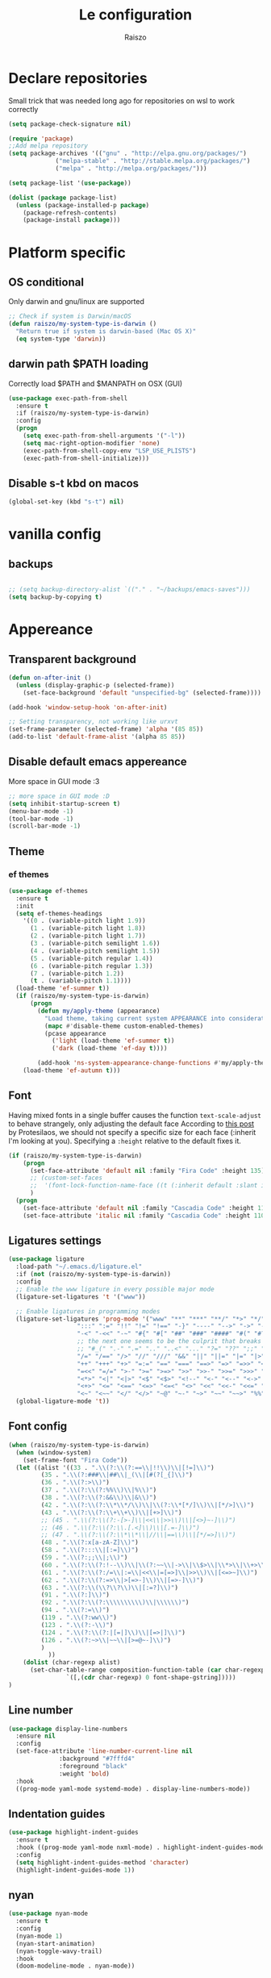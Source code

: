 #+TITLE: Le configuration
#+Author: Raiszo
#+STARTUP: indent

* Declare repositories
Small trick that was needed long ago for repositories on wsl to work correctly
#+begin_src emacs-lisp
(setq package-check-signature nil)
#+end_src


#+begin_src emacs-lisp
(require 'package)
;;Add melpa repository
(setq package-archives '(("gnu" . "http://elpa.gnu.org/packages/")
			 ("melpa-stable" . "http://stable.melpa.org/packages/")
			 ("melpa" . "http://melpa.org/packages/")))

(setq package-list '(use-package))

(dolist (package package-list)
  (unless (package-installed-p package)
    (package-refresh-contents)
    (package-install package)))
#+end_src

* Platform specific
** OS conditional
Only darwin and gnu/linux are supported
#+begin_src emacs-lisp
;; Check if system is Darwin/macOS
(defun raiszo/my-system-type-is-darwin ()
  "Return true if system is darwin-based (Mac OS X)"
  (eq system-type 'darwin))
#+end_src
** darwin path $PATH loading
Correctly load $PATH and $MANPATH on OSX (GUI)
#+begin_src emacs-lisp
(use-package exec-path-from-shell
  :ensure t
  :if (raiszo/my-system-type-is-darwin)
  :config
  (progn
    (setq exec-path-from-shell-arguments '("-l"))
    (setq mac-right-option-modifier 'none)
    (exec-path-from-shell-copy-env "LSP_USE_PLISTS")
    (exec-path-from-shell-initialize)))
#+end_src
** Disable s-t kbd on macos
#+begin_src emacs-lisp
(global-set-key (kbd "s-t") nil)
#+end_src
* vanilla config
** backups
#+begin_src emacs-lisp

;; (setq backup-directory-alist `(("." . "~/backups/emacs-saves")))
(setq backup-by-copying t)

#+end_src
* Appereance
** Transparent background
#+begin_src emacs-lisp
  (defun on-after-init ()
    (unless (display-graphic-p (selected-frame))
      (set-face-background 'default "unspecified-bg" (selected-frame))))

  (add-hook 'window-setup-hook 'on-after-init)

  ;; Setting transparency, not working like urxvt
  (set-frame-parameter (selected-frame) 'alpha '(85 85))
  (add-to-list 'default-frame-alist '(alpha 85 85))
#+end_src

** Disable default emacs appereance
More space in GUI mode :3
#+begin_src emacs-lisp
  ;; more space in GUI mode :D
  (setq inhibit-startup-screen t)
  (menu-bar-mode -1)
  (tool-bar-mode -1)
  (scroll-bar-mode -1)
#+end_src

** Theme
*** ef themes
#+begin_src emacs-lisp
(use-package ef-themes
  :ensure t
  :init
  (setq ef-themes-headings
	'((0 . (variable-pitch light 1.9))
	  (1 . (variable-pitch light 1.8))
	  (2 . (variable-pitch light 1.7))
	  (3 . (variable-pitch semilight 1.6))
	  (4 . (variable-pitch semilight 1.5))
	  (5 . (variable-pitch regular 1.4))
	  (6 . (variable-pitch regular 1.3))
	  (7 . (variable-pitch 1.2))
	  (t . (variable-pitch 1.1))))
  (load-theme 'ef-summer t))
  (if (raiszo/my-system-type-is-darwin)
      (progn
        (defun my/apply-theme (appearance)
          "Load theme, taking current system APPEARANCE into consideration."
          (mapc #'disable-theme custom-enabled-themes)
          (pcase appearance
            ('light (load-theme 'ef-summer t))
            ('dark (load-theme 'ef-day t))))

        (add-hook 'ns-system-appearance-change-functions #'my/apply-theme))
    (load-theme 'ef-autumn t)))
#+end_src
*** COMMENT doom themes
#+begin_src emacs-lisp
(use-package doom-themes
  :ensure t
  :init
  ;; (load-theme 'doom-solarized-light t)
  ;; (load-theme 'doom-dracula t)
  (setq doom-themes-enable-bold t)
  (setq doom-themes-enable-italic t)
  :config
  (progn
    ;; (doom-themes-treemacs-config)
    (doom-themes-org-config)))
#+end_src
** Font
Having mixed fonts in a single buffer causes the function ~text-scale-adjust~ to behave strangely, only adjusting the default face
According to [[https://protesilaos.com/codelog/2020-09-05-emacs-note-mixed-font-heights/][this post]] by Protesilaos, we should not specify a specific size for each face (:inherit I'm looking at you).
Specifying a ~:height~ relative to the default fixes it.
#+begin_src emacs-lisp
(if (raiszo/my-system-type-is-darwin)
    (progn
      (set-face-attribute 'default nil :family "Fira Code" :height 135)
      ;; (custom-set-faces
      ;;  '(font-lock-function-name-face ((t (:inherit default :slant italic :font "Fira Code iScript" :height 1.0)))))
      )
  (progn
    (set-face-attribute 'default nil :family "Cascadia Code" :height 110)
    (set-face-attribute 'italic nil :family "Cascadia Code" :height 110 :slant 'italic :underline nil)))

#+end_src

** Ligatures settings
#+begin_src emacs-lisp
  (use-package ligature
    :load-path "~/.emacs.d/ligature.el"
    :if (not (raiszo/my-system-type-is-darwin))
    :config
    ;; Enable the www ligature in every possible major mode
    (ligature-set-ligatures 't '("www"))

    ;; Enable ligatures in programming modes
    (ligature-set-ligatures 'prog-mode '("www" "**" "***" "**/" "*>" "*/" "\\\\" "\\\\\\" "{-" "::"
					 ":::" ":=" "!!" "!=" "!==" "-}" "----" "-->" "->" "->>"
					 "-<" "-<<" "-~" "#{" "#[" "##" "###" "####" "#(" "#?" "#_"
					 ;; the next one seems to be the culprit that breaks in python with lsp+doom-modeline
					 ;; "#_(" ".-" ".=" ".." "..<" "..." "?=" "??" ";;" "/*" "/**"
					 "/=" "/==" "/>" "//" "///" "&&" "||" "||=" "|=" "|>" "^=" "$>"
					 "++" "+++" "+>" "=:=" "==" "===" "==>" "=>" "=>>" "<="
					 "=<<" "=/=" ">-" ">=" ">=>" ">>" ">>-" ">>=" ">>>" "<*"
					 "<*>" "<|" "<|>" "<$" "<$>" "<!--" "<-" "<--" "<->" "<+"
					 "<+>" "<=" "<==" "<=>" "<=<" "<>" "<<" "<<-" "<<=" "<<<"
					 "<~" "<~~" "</" "</>" "~@" "~-" "~>" "~~" "~~>" "%%"))
    (global-ligature-mode 't))
#+end_src
** Font config
#+begin_src emacs-lisp
(when (raiszo/my-system-type-is-darwin)
  (when (window-system)
    (set-frame-font "Fira Code"))
  (let ((alist '((33 . ".\\(?:\\(?:==\\|!!\\)\\|[!=]\\)")
		 (35 . ".\\(?:###\\|##\\|_(\\|[#(?[_{]\\)")
		 (36 . ".\\(?:>\\)")
		 (37 . ".\\(?:\\(?:%%\\)\\|%\\)")
		 (38 . ".\\(?:\\(?:&&\\)\\|&\\)")
		 (42 . ".\\(?:\\(?:\\*\\*/\\)\\|\\(?:\\*[*/]\\)\\|[*/>]\\)")
		 (43 . ".\\(?:\\(?:\\+\\+\\)\\|[+>]\\)")
		 ;; (45 . ".\\(?:\\(?:-[>-]\\|<<\\|>>\\)\\|[<>}~-]\\)")
		 ;; (46 . ".\\(?:\\(?:\\.[.<]\\)\\|[.=-]\\)")
		 ;; (47 . ".\\(?:\\(?:\\*\\*\\|//\\|==\\)\\|[*/=>]\\)")
		 (48 . ".\\(?:x[a-zA-Z]\\)")
		 (58 . ".\\(?:::\\|[:=]\\)")
		 (59 . ".\\(?:;;\\|;\\)")
		 (60 . ".\\(?:\\(?:!--\\)\\|\\(?:~~\\|->\\|\\$>\\|\\*>\\|\\+>\\|--\\|<[<=-]\\|=[<=>]\\||>\\)\\|[*$+~/<=>|-]\\)")
		 (61 . ".\\(?:\\(?:/=\\|:=\\|<<\\|=[=>]\\|>>\\)\\|[<=>~]\\)")
		 (62 . ".\\(?:\\(?:=>\\|>[=>-]\\)\\|[=>-]\\)")
		 (63 . ".\\(?:\\(\\?\\?\\)\\|[:=?]\\)")
		 (91 . ".\\(?:]\\)")
		 (92 . ".\\(?:\\(?:\\\\\\\\\\)\\|\\\\\\)")
		 (94 . ".\\(?:=\\)")
		 (119 . ".\\(?:ww\\)")
		 (123 . ".\\(?:-\\)")
		 (124 . ".\\(?:\\(?:|[=|]\\)\\|[=>|]\\)")
		 (126 . ".\\(?:~>\\|~~\\|[>=@~-]\\)")
		 )
	       ))
    (dolist (char-regexp alist)
      (set-char-table-range composition-function-table (car char-regexp)
			    `([,(cdr char-regexp) 0 font-shape-gstring]))))
)
#+end_src

** Line number
#+begin_src emacs-lisp
(use-package display-line-numbers
  :ensure nil
  :config
  (set-face-attribute 'line-number-current-line nil
		      :background "#7fffd4"
		      :foreground "black"
		      :weight 'bold)
  :hook
  ((prog-mode yaml-mode systemd-mode) . display-line-numbers-mode))
#+end_src

** Indentation guides
#+begin_src emacs-lisp
(use-package highlight-indent-guides
  :ensure t
  :hook ((prog-mode yaml-mode nxml-mode) . highlight-indent-guides-mode)
  :config
  (setq highlight-indent-guides-method 'character)
  (highlight-indent-guides-mode 1))
#+end_src

** nyan
#+begin_src emacs-lisp
  (use-package nyan-mode
    :ensure t
    :config
    (nyan-mode 1)
    (nyan-start-animation)
    (nyan-toggle-wavy-trail)
    :hook
    (doom-modeline-mode . nyan-mode))
#+end_src

** COMMENT bongo-cat
#+begin_src emacs-lisp
  (use-package bongocat
    :load-path "~/.emacs.d/bongocat-mode")
    ;; :config
    ;; (bongocat-mode))
#+end_src

** doom-modeline
#+begin_src emacs-lisp
(use-package doom-modeline
  :ensure t
  :custom
  (doom-modeline-buffer-file-name-style 'truncate-with-project)
  (doom-modeline-icon t)
  (doom-modeline-major-mode-icon t)
  (doom-modeline-minor-modes nil);
  (inhibit-compacting-font-caches t)
  :init
  (doom-modeline-mode 1)
  :config
  (set-cursor-color "cyan"))
#+end_src

** COMMENT telephone-line
#+begin_src emacs-lisp
(use-package telephone-line
  :ensure t
  :config
  (defface my-indianRed '((t (:foreground "white" :background "IndianRed1"))) "")
  (defface my-gold '((t (:foreground "black" :background "gold"))) "")
  (setq telephone-line-faces
	'((indianGold . (my-gold . my-indianRed))
	  (accent . (telephone-line-accent-active . telephone-line-accent-inactive))
	  (nil . (mode-line . mode-line-inactive))))
  (setq telephone-line-lhs
	'((indianGold . (telephone-line-vc-segment
			 telephone-line-erc-modified-channels-segment
			 telephone-line-process-segment))
	  (nil . (telephone-line-major-mode-segment
		  telephone-line-buffer-segment))
	  ;; when splitting the window it gets trimmed to 1 ;'v
	  ;; refer to this issue https://github.com/dbordak/telephone-line/issues/41
	  (nil . (telephone-line-nyan-segment))
	  ))
  (setq telephone-line-rhs
	'((nil . (telephone-line-misc-info-segment))
	  (accent . (telephone-line-minor-mode-segment))
	  (indianGold . (telephone-line-airline-position-segment))
	  ))
  (telephone-line-mode 1))
#+end_src

** Dashboard
Kul dashboard with a custom image: eva <3
#+begin_src emacs-lisp
(use-package dashboard
  :ensure t
  :init
  (progn
    (setq dashboard-items '((recents . 3)
			    (projects . 3)))
    (setq dashboard-center-content t)
    (setq dashboard-set-file-icons t)
    (setq dashboard-set-heading-icons t)
    (setq dashboard-startup-banner "~/.emacs.d/images/wille.png")
    )
  :config
  (dashboard-setup-startup-hook))
#+end_src

** COMMENT rainbow-delimiters
#+begin_src emacs-lisp
(use-package rainbow-delimiters
  :ensure t
  :hook ((python-ts-mode . rainbow-delimiters-mode)
	 (emacs-lisp-mode . rainbow-delimiters-mode)))
#+end_src

** rainbow-mode
#+begin_src emacs-lisp
  ;; (use-package rainbow-mode
  ;;   :diminish
  ;;   :hook (emacs-lisp-mode . rainbow-mode))
#+end_src

** COMMENT dimmer
#+begin_src emacs-lisp
  (use-package dimmer
    :ensure t
    :disabled
    :custom
    (dimmer-fraction 0.5)
    (dimmer-exclusion-regexp-list
     '(".*Minibuf.*"
       ".*which-key.*"
       ".*Treemacs.*"
       ".*Messages.*"
       ".*Async.*"
       ".*Warnings.*"
       ".*LV.*"
       ".*Ilist.*"))
    :config
    (dimmer-mode t))
#+end_src

** Ansi support in emacs special buffers
*** compilation
as suggested by https://github.com/emacs-typescript/typescript.el#support-for-compilation-mode
#+begin_src emacs-lisp
;;;; colorize output in compile buffer
(require 'ansi-color)
(defun colorize-compilation-buffer ()
  (ansi-color-apply-on-region compilation-filter-start (point-max)))
(add-hook 'compilation-filter-hook 'colorize-compilation-buffer)
#+end_src
* General stuff
emacs native stuff
#+begin_src emacs-lisp
(show-paren-mode)
(electric-pair-mode)
(global-hl-line-mode +1)
#+end_src

#+begin_src emacs-lisp
(use-package ibuffer
  :bind (("C-x C-b" . ibuffer)))
#+end_src

#+begin_src emacs-lisp
  (use-package ibuffer-projectile
    :ensure t
    :config
    (add-hook 'ibuffer-hook
	      (lambda ()
		(ibuffer-projectile-set-filter-groups)
		(unless (eq ibuffer-sorting-mode 'alphabetic)
		  (ibuffer-do-sort-by-alphabetic)))))
#+end_src

* Code navigation
** Ace jump
#+begin_src emacs-lisp
  (use-package avy
    :ensure t
    :bind (("C-'" . 'avy-goto-char-2)))
#+end_src

** Other stuff
#+begin_src emacs-lisp
(use-package undo-tree
  :ensure t
  :config
  (global-undo-tree-mode 1)
  :custom
  (undo-tree-auto-save-history nil))

  (use-package multiple-cursors
  :ensure t
  :bind (("C-c C-v" . 'mc/edit-lines)
	 ("C->" . 'mc/mark-next-like-this)
	 ("C-<" . mc/mark-previous-like-this)
	 ("C-c C-q" . mc/mark-all-like-this)))

(use-package ace-window
  :ensure t
  :bind ("M-o" . ace-window))

(use-package zoom-window
  :ensure t
  :bind ("C-x 4" . zoom-window-zoom)
  :custom
  (zoom-window-mode-line-color "DarkViolet" "Distinctive color when using zoom"))

(use-package beacon
  :ensure t
  :custom
  (beacon-color "#f1fa8c")
  :hook (prog-mode . beacon-mode))
#+end_src

* Programming utilities
** Snippets
#+begin_src emacs-lisp
  (use-package yasnippet
    :ensure t
    :hook (prog-mode . yas-minor-mode)
    :config
    (yas-load-directory "~/.emacs.d/snippets")
    (yas-reload-all))
#+end_src
** expand-region
#+begin_src emacs-lisp
(defun raiszo/tree-sitter-mark-bigger-node ()
  (interactive)
  (let* ((root (tsc-root-node tree-sitter-tree))
         (node (tsc-get-descendant-for-position-range root (region-beginning) (region-end)))
         (node-start (tsc-node-start-position node))
         (node-end (tsc-node-end-position node)))
    ;; Node fits the region exactly. Try its parent node instead.
    (when (and (= (region-beginning) node-start) (= (region-end) node-end))
      (when-let ((node (tsc-get-parent node)))
        (setq node-start (tsc-node-start-position node)
              node-end (tsc-node-end-position node))))
    (set-mark node-end)
    (goto-char node-start)))

(defun raiszo/add-tree-sitter-mode-expansions ()
  (set (make-local-variable 'er/try-expand-list) (append
                                                  er/try-expand-list
                                                  '(raiszo/tree-sitter-mark-bigger-node))))

(use-package expand-region
  :ensure t
  :bind ("C-=" . 'er/expand-region))
#+end_src

** git
*** magit
#+begin_src emacs-lisp
(use-package magit
  :ensure t
  :bind ("<f5>" . magit-status))
#+end_src
*** browse at remote
Open a file under git vc in the browser
#+begin_src emacs-lisp
(use-package browse-at-remote
  :ensure t
  :bind ("C-c g g" . browse-at-remote))
#+end_src

** COMMENT search
after upgrading to the lates emacs29 (march 22) this seems to be broken, it justs prints a message [target window is deleted]
#+begin_src emacs-lisp
(use-package phi-search
  :ensure t
  :bind (("C-s" . phi-search)
	 ("C-r" . phi-search-backward)))
#+end_src

** helm
#+begin_src emacs-lisp
(use-package helm
  :ensure t
  :init
  (add-hook 'helm-mode-hook
	    (lambda ()
	      (setq completion-styles
		    (cond ((assq 'helm-flex completion-styles-alist)
			   '(helm-flex))))))
  ;; https://github.com/tonsky/FiraCode/issues/158
  (add-hook 'helm-major-mode-hook
	    (lambda ()
	      (setq auto-composition-mode nil)))
  :bind (("M-x" . helm-M-x)
	 ("C-x b" . helm-buffers-list)
	 ("C-x C-f" . helm-find-files))
  :config
  ;; (bind-keys :map helm-map
  ;; 	     ("TAB" . helm-execute-persistent-action))
  (setq helm-split-window-in-side-p t)
  (helm-autoresize-mode 1)
  (setq helm-autoresize-max-height 20)
  (helm-mode 1))

(use-package helm-ag
  :ensure t)

;; (use-package helm-posframe
;;   :ensure t
;;   :config
;;   (setq helm-posframe-poshandler 'posframe-poshandler-frame-center
;; 	helm-posframe-border-width 1
;;         helm-posframe-height 20
;;         helm-posframe-width (round (* (frame-width) 0.49))
;;         helm-posframe-parameters '((internal-border-width . 10)))
;;   (helm-posframe-enable))
#+end_src

** amx
For better history in helm
#+begin_src emacs-lisp
(use-package amx
  :ensure t
  :after helm
  :bind (("M-x" . amx))
  :custom
  (amx-history-length 50)
  :config
  (setq amx-backend 'helm)
  (amx-mode 1))
#+end_src

** COMMENT treemacs
#+begin_src emacs-lisp
(use-package treemacs
  :ensure t
  :defer t
  :init
  :bind
  (:map global-map
	("<f8>" . treemacs))
  :config
  (progn
    (setq treemacs-width 25)))

(use-package treemacs-projectile
  :ensure t
  :after treemacs projectile)

(use-package treemacs-icons-dired
  :after treemacs dired
  :ensure t
  :config (treemacs-icons-dired-mode))

(use-package treemacs-magit
  :after treemacs magit
  :ensure t)
#+end_src

** drag-stuff
#+begin_src emacs-lisp
(use-package drag-stuff
  :ensure t
  :init
  (setq drag-stuff-mode t)
  :config
  (drag-stuff-define-keys))
#+end_src

** terminal
#+begin_src emacs-lisp
(use-package vterm
  :ensure t)

(use-package multi-vterm
  :after vterm
  :ensure t)
#+end_src

** Editorconfig
#+begin_src emacs-lisp
(use-package editorconfig
  :ensure t
  :config
  (editorconfig-mode 1))
#+end_src

* Projects
** projectile
*** config
#+begin_src emacs-lisp
(use-package projectile
  :ensure t
  :config
  (define-key projectile-mode-map (kbd "C-c p") 'projectile-command-map)
  (projectile-mode +1))
#+end_src

*** helm projectile integration
#+begin_src emacs-lisp
(use-package helm-projectile
  :ensure t
  :after projectile helm perspective
  :config
  (define-key projectile-mode-map [remap projectile-find-other-file] #'helm-projectile-find-other-file)
  (define-key projectile-mode-map [remap projectile-find-file] #'helm-projectile-find-file)
  (define-key projectile-mode-map [remap projectile-find-file-in-known-projects] #'helm-projectile-find-file-in-known-projects)
  (define-key projectile-mode-map [remap projectile-find-file-dwim] #'helm-projectile-find-file-dwim)
  (define-key projectile-mode-map [remap projectile-find-dir] #'helm-projectile-find-dir)
  (define-key projectile-mode-map [remap projectile-recentf] #'helm-projectile-recentf)
  (define-key projectile-mode-map [remap projectile-switch-to-buffer] #'helm-projectile-switch-to-buffer)
  (define-key projectile-mode-map [remap projectile-grep] #'helm-projectile-grep)
  (define-key projectile-mode-map [remap projectile-ack] #'helm-projectile-ack)
  (define-key projectile-mode-map [remap projectile-ag] #'helm-projectile-ag)
  (define-key projectile-mode-map [remap projectile-ripgrep] #'helm-projectile-rg)
  (define-key projectile-mode-map [remap projectile-browse-dirty-projects] #'helm-projectile-browse-dirty-projects)
  (helm-projectile-commander-bindings))
#+end_src

** perspective
#+begin_src emacs-lisp
  (use-package perspective
    :ensure t
    :custom
    (persp-mode-prefix-key (kbd "C-x x"))
    :init
    (persp-mode))

  (use-package persp-projectile
    :ensure t
    :after perspective
    :config
    (define-key projectile-mode-map (kbd "C-c p p") 'projectile-persp-switch-project))
#+end_src

* IDE features
** LSP
#+begin_src emacs-lisp
  ;; LSP mode config
  (use-package flycheck
    :ensure t)

  (use-package lsp-mode
    :ensure t
    :commands lsp
    :custom
    (lsp-idle-delay 0.500)
    (lsp-rust-server 'rust-analyzer)
    (lsp-rust-analyzer-server-display-inlay-hints t)
    :config
    (setq lsp-enable-indentation nil)
    (setq lsp-enable-snippet t)
    (setq lsp-signature-auto-activate nil)
    (setq lsp-enable-on-type-formatting nil)
    (setq lsp-clients-typescript-max-ts-server-memory 3072)
    (setq read-process-output-max (* 1024 1048 4)) ;; 4mb
    (dolist (dir '(
                   "[/\\\\]\\.venv$"
                   "[/\\\\]cdk.out$"
                   "[/\\\\]\\.mypy_cache$"
                   "[/\\\\]__pycache__$"
                   ;; tsserver log folder
                   "[/\\\\]\\.log$"
                   "[/\\\\]\\.tmp"
                   ))
      (push dir lsp-file-watch-ignored-directories))
    :hook ((dockerfile-mode
            sh-mode
            ) . lsp-deferred))

  ;; https://emacs-lsp.github.io/lsp-mode/page/performance/
  (setq gc-cons-threshold (* 1024 1024 100))


  (use-package lsp-ui
    :ensure t
    :commands lsp-ui-mode
    :custom
    ;; lsp-ui-doc
    (lsp-ui-doc-enable t)
    (lsp-ui-doc-show-with-mouse t)
    (lsp-ui-doc-delay 0.8)
    (lsp-ui-doc-header t)
    (lsp-ui-doc-include-signature nil)
    (lsp-ui-doc-position 'at-point) ;; top, bottom, or at-point
    (lsp-ui-doc-max-width 120)
    (lsp-ui-doc-max-height 30)
    (lsp-ui-doc-use-childframe t)
    (lsp-ui-doc-use-webkit t)
    ;; lsp-ui-imenu
    (lsp-ui-imenu-enable nil)
    (lsp-ui-imenu-kind-position 'top)
    :hook
    (lsp-mode . lsp-ui-mode)
    :config
    (setq lsp-ui-sideline-ignore-duplicate t)
    (setq lsp-ui-sideline-enable nil))

  (use-package company
    :ensure t
    :defer t
    ;; :init (global-company-mode)
    :diminish company-mode
    :config
    (progn
      (setq company-tooltip-align-annotations t
            ;; Easy navigation to candidates with M-<n>
            company-show-numbers t)
      (setq company-dabbrev-downcase nil))
    :custom
    (company-idle-delay 0)
    (company-echo-delay 0)
    (company-minimum-prefix-length 2))
  (use-package company-quickhelp          ; Documentation popups for Company
    :ensure t
    :defer t
    :hook (global-company-mode . company-quickhelp-mode))
  (use-package company-box
    :ensure t
    :hook (company-mode . company-box-mode))
  (use-package company-posframe
    :diminish
    :ensure t
    :hook (company-mode . company-posframe-mode))
#+end_src
** compilation
#+begin_src emacs-lisp
(setq compile-command "npm run build")
#+end_src
* Tree sitter
Built in tree sitter is prefered
#+begin_src emacs-lisp
(use-package treesit
  :when (and (fboundp 'treesit-available-p)
             (treesit-available-p))
  :custom (major-mode-remap-alist
           '((javascript-mode . js-ts-mode)
             (js-json-mode    . json-ts-mode)
             (python-mode     . python-ts-mode))))
             ;; (sh-mode         . bash-ts-mode)

(setq treesit-language-source-alist
   '((bash "https://github.com/tree-sitter/tree-sitter-bash")
     ;; (cmake "https://github.com/uyha/tree-sitter-cmake")
     ;; (css "https://github.com/tree-sitter/tree-sitter-css")
     (elisp "https://github.com/Wilfred/tree-sitter-elisp")
     (go "https://github.com/tree-sitter/tree-sitter-go")
     (html "https://github.com/tree-sitter/tree-sitter-html")
     (javascript "https://github.com/tree-sitter/tree-sitter-javascript" "master" "src")
     (json "https://github.com/tree-sitter/tree-sitter-json")
     (make "https://github.com/alemuller/tree-sitter-make")
     (markdown "https://github.com/ikatyang/tree-sitter-markdown")
     (python "https://github.com/tree-sitter/tree-sitter-python")
     (toml "https://github.com/tree-sitter/tree-sitter-toml")
     (tsx "https://github.com/tree-sitter/tree-sitter-typescript" "master" "tsx/src")
     (typescript "https://github.com/tree-sitter/tree-sitter-typescript" "master" "typescript/src")
     (yaml "https://github.com/ikatyang/tree-sitter-yaml")))

;; (use-package tree-sitter-langs
;;   :ensure t
;;   :after tree-sitter)
#+end_src
* Languages
** Env files
#+begin_src emacs-lisp
(use-package dotenv-mode
  :mode ("\\.env\\'")
  :ensure t)
#+end_src
** git files
#+begin_src emacs-lisp
(use-package git-modes
  :ensure t)
#+end_src
** Javascript
#+begin_src emacs-lisp
;; (use-package js2-mode
;;   :ensure t
;;   :mode "\\.js\\'"
;;   :hook (js2-mode . js2-imenu-extras-mode)
;;   :custom
;;   (js2-strict-missing-semi-warning nil)
;;   (js2-include-node-externs t)
;;   (js-switch-indent-offset 4)
;;   :config
;;   (setq-default js2-basic-offset 4))

;; (use-package js
;;   :custom
;;   (js-switch-indent-offset  4))

(use-package nodejs-repl
  :ensure t)

;; (use-package js-doc
;;   :ensure t
;;   :bind ("C-c c i" . js-doc-insert-function-doc))
#+end_src

** typescript
#+begin_src emacs-lisp
(defun my-typescript-ts-mode--indent-rules (language)
  "Rules used for indentation.
Argument LANGUAGE is either `typescript' or `tsx'."
  `((,language
     ((parent-is "program") column-0 0)
     ((node-is "}") parent-bol 0)
     ((node-is ")") parent-bol 0)
     ((node-is "]") parent-bol 0)
     ((node-is ">") parent-bol 0)

     ;; this works for
     ;; type A = null
     ;;   | string
     ;;   | number
     ;; does not work for
     ;; type A =
     ;; | string
     ;; | number
     ((parent-is "type_alias_declaration") parent-bol typescript-ts-mode-indent-offset)
     ;; indentar "parent-bol 0" si es el primer nodo en su linea
     ;; de lo contrario usar "parent-bol typescript-ts-mode-indent-offset"
     ;; pero como hacer esto???
     ((parent-is "union_type") parent-bol typescript-ts-mode-indent-offset)
     ((parent-is "intersection_type") parent-bol typescript-ts-mode-indent-offset)

     ((and (parent-is "comment") c-ts-common-looking-at-star)
      c-ts-common-comment-start-after-first-star -1)
     ((parent-is "comment") prev-adaptive-prefix 0)
     ((parent-is "ternary_expression") parent-bol typescript-ts-mode-indent-offset)
     ((parent-is "member_expression") parent-bol typescript-ts-mode-indent-offset)
     ((parent-is "named_imports") parent-bol typescript-ts-mode-indent-offset)
     ((parent-is "statement_block") parent-bol typescript-ts-mode-indent-offset)

	 ;; to indent case "CASE": one level from parent
	 ((parent-is "switch_body") parent-bol typescript-ts-mode-indent-offset)

     ((parent-is "switch_case") parent-bol typescript-ts-mode-indent-offset)
     ((parent-is "switch_default") parent-bol typescript-ts-mode-indent-offset)
     ((parent-is "type_arguments") parent-bol typescript-ts-mode-indent-offset)
     ((parent-is "variable_declarator") parent-bol typescript-ts-mode-indent-offset)
     ((parent-is "arguments") parent-bol typescript-ts-mode-indent-offset)
     ((parent-is "array") parent-bol typescript-ts-mode-indent-offset)
     ((parent-is "formal_parameters") parent-bol typescript-ts-mode-indent-offset)
     ((parent-is "template_string") no-indent) ; Don't indent the string contents.
     ((parent-is "template_substitution") parent-bol typescript-ts-mode-indent-offset)
     ((parent-is "object_pattern") parent-bol typescript-ts-mode-indent-offset)
     ((parent-is "object") parent-bol typescript-ts-mode-indent-offset)
     ((parent-is "object_type") parent-bol typescript-ts-mode-indent-offset)
     ((parent-is "enum_body") parent-bol typescript-ts-mode-indent-offset)
     ((parent-is "class_body") parent-bol typescript-ts-mode-indent-offset)
     ((parent-is "arrow_function") parent-bol typescript-ts-mode-indent-offset)
     ((parent-is "parenthesized_expression") parent-bol typescript-ts-mode-indent-offset)
     ((parent-is "binary_expression") parent-bol typescript-ts-mode-indent-offset)

     ,@(when (eq language 'tsx)
         `(((match "<" "jsx_fragment") parent 0)
           ((parent-is "jsx_fragment") parent typescript-ts-mode-indent-offset)
           ((node-is "jsx_closing_element") parent 0)
           ((match "jsx_element" "statement") parent typescript-ts-mode-indent-offset)
           ((parent-is "jsx_element") parent typescript-ts-mode-indent-offset)
           ((parent-is "jsx_text") parent-bol typescript-ts-mode-indent-offset)
           ((parent-is "jsx_opening_element") parent typescript-ts-mode-indent-offset)
           ((parent-is "jsx_expression") parent-bol typescript-ts-mode-indent-offset)
           ((match "/" "jsx_self_closing_element") parent 0)
           ((parent-is "jsx_self_closing_element") parent typescript-ts-mode-indent-offset)))
     ;; FIXME(Theo): This no-node catch-all should be removed.  When is it needed?
     (no-node parent-bol 0))))

(use-package typescript-ts-mode
  :mode "\\.ts\\'"
  :custom
  (typescript-ts-mode-indent-offset 4)
  :config
  (advice-add 'typescript-ts-mode--indent-rules :override #'my-typescript-ts-mode--indent-rules))



#+end_src

** Python
#+begin_src emacs-lisp
(use-package lsp-pyright
  :ensure t
  :hook (python-ts-mode . (lambda ()
                            (require 'lsp-pyright)
                            (lsp)))  ; or lsp-deferred
  :init
  (when (executable-find "python3")
    (setq lsp-pyright-python-executable-cmd "python3"))
  (setq lsp-pyright-multi-root nil))
#+end_src

** json
#+begin_src emacs-lisp
;; (use-package json-mode
;;   :ensure t
;;   :config
;;   (add-hook 'json-mode-hook
;;             (lambda ()
;;               (setq indent-tabs-mode nil))))

(use-package json-ts-mode
  :config
  (setq json-ts-mode-indent-offset 4)
  (add-hook 'json-ts-mode-hook
            (lambda ()
              (setq indent-tabs-mode nil))))
#+end_src

** restclient
#+begin_src emacs-lisp
(use-package edit-indirect
  :ensure t)

(use-package restclient
  :ensure t
  :after edit-indirect
  :config
  ;; (add-to-list 'restclient-content-type-modes '("application/json" . json-ts-mode))
  ;; for some reason restclient can't use json-mode-pretty-buffer on json-ts-mode

  ;; hardcoded to json-ts-mode, before adopting native tree-sitter integration
  ;; normal-mode would get the correct mode, weird
  (setq edit-indirect-guess-mode-function (lambda (_parent-buffer _beg _end) (json-ts-mode)))
  (defun my-restclient-indirect-edit ()
    "Use `edit-indirect-region' to edit the request body in a
separate buffer."
    (interactive)
    (save-excursion
      (goto-char (restclient-current-min))
      (when (re-search-forward restclient-method-url-regexp (point-max) t)
	(forward-line)
	(while (cond
		((and (looking-at restclient-header-regexp) (not (looking-at restclient-empty-line-regexp))))
		((looking-at restclient-use-var-regexp)))
	  (forward-line))
	(when (looking-at restclient-empty-line-regexp)
	  (forward-line))
	(edit-indirect-region (min (point) (restclient-current-max)) (restclient-current-max) t))))
  :bind ("C-c '" . my-restclient-indirect-edit)
  :mode (("\\.http$" . restclient-mode)))
#+end_src

** yaml
#+begin_src emacs-lisp
(use-package yaml-mode
  :ensure t
  :mode ("\\.yaml\\'" "\\.yml\\'" "\\.config\\'")
  :config
  (setq yaml-indent-offset 4)
  :custom-face
  (font-lock-variable-name-face ((t (:foreground "violet")))))
#+end_src

** node
#+begin_src emacs-lisp
(use-package nvm
  :ensure t
  :config
  ;;(nvm-use "v12.22.1"))
  ;; (nvm-use "v14.18.1"))
  (nvm-use "v16.14.0"))
#+end_src
** markdown
#+begin_src emacs-lisp
(use-package markdown-mode
  :ensure t
  :commands (markdown-mode gfm-mode)
  :mode (("README\\.md\\'" . gfm-mode)
         ("\\.md\\'" . markdown-mode)
         ("\\.markdown\\'" . markdown-mode))
  :init (setq markdown-command "multimarkdown"))
#+end_src

** elasticsearch
#+begin_src emacs-lisp
(use-package es-mode
  :ensure t
  :mode (("\\.es$" . es-mode)))
#+end_src

** nginx
#+begin_src emacs-lisp
(use-package nginx-mode
  :ensure t)
#+end_src

** docker
#+begin_src emacs-lisp
(use-package dockerfile-mode
  :ensure t)

(use-package docker
  :ensure t
  :bind ("C-c d" . docker))

(use-package docker-compose-mode
  :mode ("docker-compose.yaml\\'")
  :ensure t)
#+end_src

** COMMENT go
#+begin_src emacs-lisp
(use-package go-mode
  :ensure t
  :custom (gofmt-command "goimports")
  :config
  (add-hook 'before-save-hook #'gofmt-before-save)
  (use-package gotest
    :ensure t)
  (use-package go-tag
    :ensure t
    :config (setq go-tag-args (list "-transform"))))
#+end_src

** COMMENT elixir
#+begin_src emacs-lisp
(use-package elixir-mode
  :ensure t)
#+end_src

** COMMENT PlantUML
#+begin_src emacs-lisp
(use-package plantuml-mode
  :ensure t
  :custom
  (plantuml-indent-level 4)
  :hook
  (plantuml-mode . (lambda () (indent-tabs-mode nil))))
#+end_src
** Rust
There is also rustic available, but I want to use it when I feel like I need its extra features
#+begin_src emacs-lisp
(use-package rust-mode
  :ensure t
  :init
  (add-hook 'rust-mode-hook
            (lambda () (setq indent-tabs-mode nil))))
#+end_src
* Org-mode
** General config
#+begin_src emacs-lisp
;; could add company-emoji to insert unicode characters that would transpile well when exporting
;; but for some reason company completion list just crashes, so, would search for something like
;; https://stackoverflow.com/questions/36233605/how-to-customize-org-mode-html-output-to-replace-emojis
;; :hook (org-mode . (lambda ()
;; 		      ;; (make-local-variable 'company-backends)))
;; 		      (delete 'company-semantic (add-to-list (make-local-variable 'company-backends) 'company-emoji))))
(use-package org
  :after ef-themes
  :config
  (setq org-image-actual-width nil)
  (setq org-edit-src-content-indentation 0)
  (setq org-src-preserve-indentation t)
  (setq org-latex-pdf-process
	'("%latex -interaction nonstopmode -output-directory %o %f"
	  "%bibtex %b"
	  "%latex -interaction nonstopmode -output-directory %o %f"
	  "%latex -interaction nonstopmode -output-directory %o %f")))
#+end_src

#+begin_src emacs-lisp
(org-babel-do-load-languages
 'org-babel-load-languages
 '((lisp . t)
   (C . t)
   (emacs-lisp . t)
   (latex . t)))
(setq org-confirm-babel-evaluate nil)
(setq org-src-window-setup 'other-window)
#+end_src
*** COMMENT org-roam
To have project specific roam notes declare a local variable as suggested [[https://www.orgroam.com/manual.html#How-do-I-have-more-than-one-Org_002droam-directory_003f][here]].
#+begin_src emacs-lisp
(use-package org-roam
  :ensure t
  :init
  (setq org-roam-v2-ack t)
  :config
  (setq org-roam-capture-templates
	'(;; bibliography note template
          ("b" "bibliography reference" plain "%?"
           :target
           (file+head "${citekey}.org" "#+title: ${title}\n")
           :unnarrowed t))))
#+end_src
** Bullets
#+begin_src emacs-lisp
(use-package org-bullets
  :ensure t
  :hook (org-mode . (lambda () (org-bullets-mode 1))))
#+end_src

** Exports
*** org-reveal for presentations
#+begin_src emacs-lisp
(use-package ox-reveal
  :ensure t)
#+end_src
** Scientific writing
To reference from bibtex file:
#+begin_src emacs-lisp
(use-package helm-bibtex
  :ensure t)
(use-package org-ref
  :ensure t
  ;; :bind (("C-c ]" . org-ref-insert-link)
  ;; 	 ("C-u c ]" . org-ref-)))
  :bind ("C-c ]" . org-ref-insert-link)
  :init
  (require 'bibtex)
  (require 'org-ref-helm))
(use-package org-ref-helm
  :ensure nil
  :after org-ref
  :init
  (setq org-ref-insert-link-function 'org-ref-insert-link-hydra/body
	org-ref-insert-cite-function 'org-ref-cite-insert-helm
	org-ref-insert-label-function 'org-ref-insert-label-link
	org-ref-insert-ref-function 'org-ref-insert-ref-link
	org-ref-cite-onclick-function (lambda (_) (org-ref-citation-hydra/body))))

;; this only works in linux
;; (define-prefix-command 'my-menu-key-map)
;; (global-set-key (kbd "<menu>") 'my-menu-key-map)
;; Nice helm popup when referencing
  ;; :bind ("<menu> b" . helm-bibtex-with-local-bibliography))
#+end_src
If apa6 is needed take a look at [[https://jonathanabennett.github.io/blog/2019/05/29/writing-academic-papers-with-org-mode/][this]] blog.
*** COMMENT roam-bibtex
#+begin_src emacs-lisp
(use-package org-roam-bibtex
  :after org-roam
  :config
  :hook (org-mode . (lambda () (org-roam-bibtex-mode 1)))
  :ensure t)
#+end_src

*** Web of Conferences template
#+begin_src emacs-lisp
(add-to-list 'org-latex-classes
             '("webofc-journal"
	       "\\documentclass{webofc}
[NO-DEFAULT-PACKAGES]
[EXTRA]"
               ("\\section{%s}" . "\\section*{%s}")
               ("\\subsection{%s}" . "\\subsection*{%s}")
               ("\\paragraph{%s}" . "\\paragraph*{%s}")
               ("\\subparagraph{%s}" . "\\subparagraph*{%s}"))
             )
#+end_src

* Misc
** Icons :3
#+begin_src emacs-lisp
(use-package all-the-icons
  :ensure t)
#+end_src

** COMMENT Emojis :3
#+begin_src emacs-lisp
  (use-package emojify
    :ensure t
    :hook (after-init . global-emojify-mode)
    :config
    (setq emojify-user-emojis
	  '((":trollface:" . (("name" . "Troll Face")
			      ("image" . "~/.emacs.d/emojis/custom/trollface.png")
			      ("style" . "github")))
	    (":kappa:" . (("name". "Kappa")
			  ("image" . "~/.emacs.d/emojis/custom/kappa.png")
			  ("style" . "github")))
	    ))
    (when (featurep 'emojify)
      (emojify-set-emoji-data))
    (emojify-mode-line-mode 1))
#+end_src

** COMMENT Presentation
Would want the fullscreen and property hiding features of epresent with the extensibility of org-tree-slide.
#+begin_src emacs-lisp
;; check https://github.com/takaxp/org-tree-slide/issues/13#issuecomment-251139782

(use-package hide-lines
  :ensure t)

(defun raiszo/presentation-start ()
  ;; (hide-lines-show-all)
  (setq text-scale-mode-amount 5)
  (org-display-inline-images)
  (beacon-mode 0)
  (text-scale-mode 1))

(defun raiszo/presentation-end ()
  ;; (hide-lines-matching "#\\+BEGIN_SRC")
  ;; (hide-lines-matching "#\\+END_SRC")
  (beacon-mode 1)
  (text-scale-mode 0))

(use-package org-tree-slide
  :ensure t
  :bind (("<f12>" . org-tree-slide-mode))
  :custom (org-tree-slide-modeline-display nil)
  :hook ((org-tree-slide-play . raiszo/presentation-start)
	 (org-tree-slide-stop . raiszo/presentation-end)))

#+end_src
* Tools
** Google translate
   #+begin_src emacs-lisp
     (use-package google-translate
       :ensure t
       ;; :bind
       ;; ("M-o t" . google-translate-at-point)
       ;; ("M-o T" . google-translate-at-point-reverse)
       :custom
       (google-translate-default-source-language "en")
       (google-translate-default-target-language "es"))

     (use-package google-translate-default-ui
       :ensure f
       :after google-translate)
   #+end_src

** Net utilities

   #+begin_src emacs-lisp
     (setq ping-program-options '("-c" "4"))
   #+end_src

* Advanced configuration
** TLS
Knowing that self signed certificates will be used, we need to add them to
gnutls-trustfiles to not get weird errors when using e.g. restclient
#+begin_src emacs-lisp
  (require 'gnutls)

  ;; tip from https://blog.vifortech.com/posts/emacs-tls-fix/
  (when (raiszo/my-system-type-is-darwin)
    (add-to-list 'gnutls-trustfiles "/Users/raiszo/Library/Application Support/mkcert/rootCA.pem"))

  (setq gnutls-verify-error t)

  ;; suggestion from: https://github.com/pashky/restclient.el/issues/212
  (setq gnutls-algorithm-priority "NORMAL:-VERS-TLS1.3")
#+end_src
